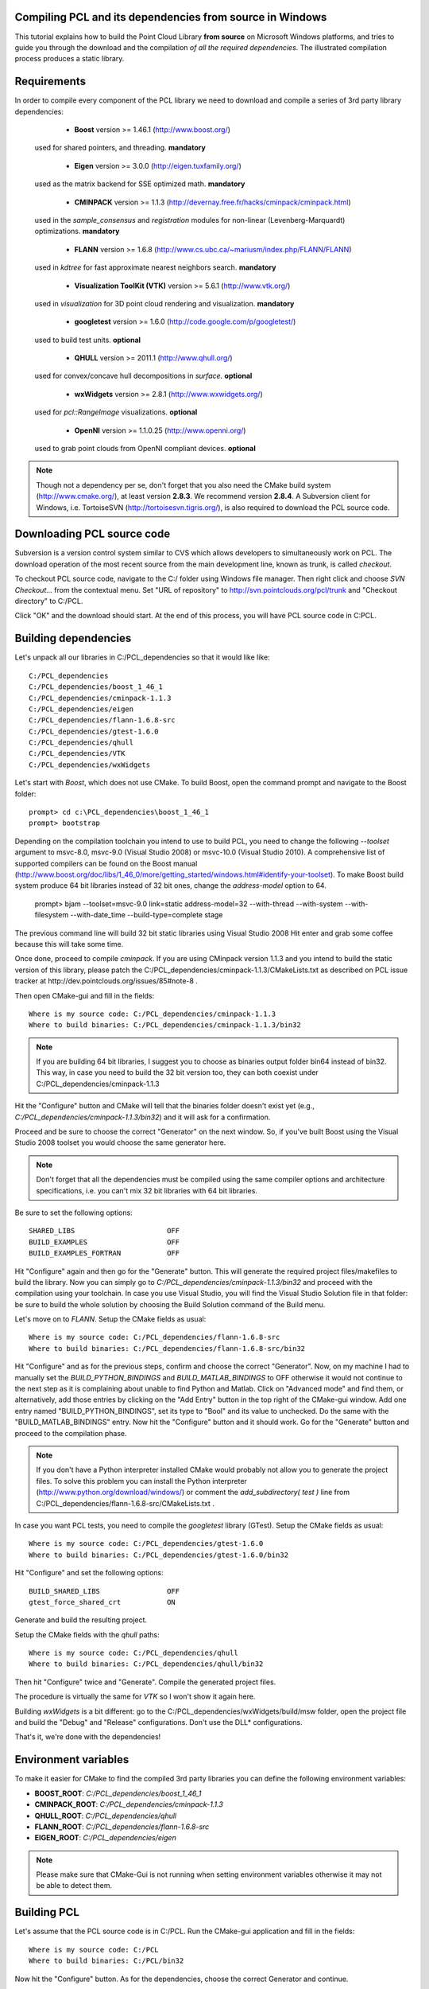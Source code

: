 .. _compiling_pcl_windows:

Compiling PCL and its dependencies from source in Windows
---------------------------------------------------------

This tutorial explains how to build the Point Cloud Library **from source** on
Microsoft Windows platforms, and tries to guide you through the download and
the compilation *of all the required dependencies*. The illustrated compilation
process produces a static library. 

.. image:: images/windows_logo.png
   :alt: Microsoft Windows logo
   :align: right

Requirements
-------------

In order to compile every component of the PCL library we need to download and
compile a series of 3rd party library dependencies:

	- **Boost** version >= 1.46.1 (http://www.boost.org/)

    used for shared pointers, and threading. **mandatory**

	- **Eigen** version >= 3.0.0 (http://eigen.tuxfamily.org/)

    used as the matrix backend for SSE optimized math. **mandatory**

	- **CMINPACK** version >= 1.1.3 (http://devernay.free.fr/hacks/cminpack/cminpack.html)

    used in the `sample_consensus` and `registration` modules for non-linear
    (Levenberg-Marquardt) optimizations. **mandatory**

	- **FLANN** version >= 1.6.8 (http://www.cs.ubc.ca/~mariusm/index.php/FLANN/FLANN)

    used in `kdtree` for fast approximate nearest neighbors search. **mandatory**

	- **Visualization ToolKit (VTK)** version >= 5.6.1 (http://www.vtk.org/)

    used in `visualization` for 3D point cloud rendering and visualization. **mandatory**
	
	- **googletest** version >= 1.6.0 (http://code.google.com/p/googletest/)

    used to build test units. **optional**

	- **QHULL** version >= 2011.1 (http://www.qhull.org/)

    used for convex/concave hull decompositions in `surface`. **optional**

	- **wxWidgets** version >= 2.8.1 (http://www.wxwidgets.org/)

    used for `pcl::RangeImage` visualizations. **optional**

	- **OpenNI** version >= 1.1.0.25 (http://www.openni.org/)

    used to grab point clouds from OpenNI compliant devices. **optional**


.. note::
  
   Though not a dependency per se, don't forget that you also need the CMake
   build system (http://www.cmake.org/), at least version **2.8.3**. We recommend
   version **2.8.4**. A Subversion client for Windows, i.e. TortoiseSVN 
   (http://tortoisesvn.tigris.org/), is also required to download the PCL source code.

Downloading PCL source code
---------------------------
Subversion is a version control system similar to CVS which allows developers to simultaneously work on PCL. 
The download operation of the most recent source from the main development line, known as trunk, is called `checkout`.

To checkout PCL source code, navigate to the C:/ folder using Windows file manager. Then right click and choose
`SVN Checkout...` from the contextual menu. Set "URL of repository" to http://svn.pointclouds.org/pcl/trunk and
"Checkout directory" to C:/PCL.

.. image:: images/SVNCheckout.png
   :alt: SVN Checkout dialog
   :align: center
   
Click "OK" and the download should start. At the end of this process, you will have PCL source code in C:\PCL.
   
Building dependencies
---------------------
Let's unpack all our libraries in C:/PCL_dependencies so that it would like
like::

	C:/PCL_dependencies
	C:/PCL_dependencies/boost_1_46_1
	C:/PCL_dependencies/cminpack-1.1.3
	C:/PCL_dependencies/eigen
	C:/PCL_dependencies/flann-1.6.8-src
	C:/PCL_dependencies/gtest-1.6.0
	C:/PCL_dependencies/qhull
	C:/PCL_dependencies/VTK
	C:/PCL_dependencies/wxWidgets
	
Let's start with `Boost`, which does not use CMake. To build Boost, open the
command prompt and navigate to the Boost folder::

	prompt> cd c:\PCL_dependencies\boost_1_46_1
	prompt> bootstrap
	
Depending on the compilation toolchain you intend to use to build PCL, you need
to change the following `--toolset` argument to msvc-8.0, msvc-9.0 (Visual
Studio 2008) or msvc-10.0 (Visual Studio 2010). A comprehensive list of supported
compilers can be found on the Boost manual (http://www.boost.org/doc/libs/1_46_0/more/getting_started/windows.html#identify-your-toolset).
To make Boost build system produce 64 bit libraries instead of 32 bit ones, change
the `address-model` option to 64. 

	prompt> bjam --toolset=msvc-9.0 link=static address-model=32 --with-thread --with-system --with-filesystem --with-date_time --build-type=complete stage

The previous command line will build 32 bit static libraries using Visual Studio 2008
Hit enter and grab some coffee because this will take some time. 

Once done, proceed to compile `cminpack`. If you are using CMinpack version 1.1.3 and you intend
to build the static version of this library, please patch the C:/PCL_dependencies/cminpack-1.1.3/CMakeLists.txt
as described on PCL issue tracker at http://dev.pointclouds.org/issues/85#note-8 .

Then open CMake-gui and fill in the fields::

  Where is my source code: C:/PCL_dependencies/cminpack-1.1.3
  Where to build binaries: C:/PCL_dependencies/cminpack-1.1.3/bin32
 
.. image:: images/cmake_cminpack_1.png
   :alt: CMake configuration dialog
   :align: center  
  
.. note::
  
  If you are building 64 bit libraries, I suggest you to choose as binaries output folder bin64 
  instead of bin32. This way, in case you need to build the 32 bit version too, they can both
  coexist under C:/PCL_dependencies/cminpack-1.1.3
  
Hit the "Configure" button and CMake will tell that the binaries folder doesn't exist yet 
(e.g., *C:/PCL_dependencies/cminpack-1.1.3/bin32*) and it will ask for a confirmation.

.. image:: images/cmake_cminpack_2.png
   :alt: CMake binaries folder creation
   :align: center  
   
Proceed and be sure to choose the correct "Generator" on the next window. So,
if you've built Boost using the Visual Studio 2008 toolset you would choose the
same generator here.  

.. image:: images/cmake_cminpack_3.png
   :alt: CMake generator selection
   :align: center  

.. note::
  
  Don't forget that all the dependencies must be compiled using the same
  compiler options and architecture specifications, i.e. you can't mix 32 bit
  libraries with 64 bit libraries.

Be sure to set the following options::

 SHARED_LIBS                      OFF
 BUILD_EXAMPLES                   OFF
 BUILD_EXAMPLES_FORTRAN           OFF

Hit "Configure" again and then go for the "Generate" button. This will generate
the required project files/makefiles to build the library. Now you can simply
go to `C:/PCL_dependencies/cminpack-1.1.3/bin32` and proceed with the compilation using
your toolchain. In case you use Visual Studio, you will find the Visual Studio
Solution file in that folder: be sure to build the whole solution by choosing the
Build Solution command of the Build menu. 

Let's move on to `FLANN`. Setup the CMake fields as usual::

  Where is my source code: C:/PCL_dependencies/flann-1.6.8-src
  Where to build binaries: C:/PCL_dependencies/flann-1.6.8-src/bin32

Hit "Configure" and as for the previous steps, confirm and choose the correct
"Generator". Now, on my machine I had to manually set the `BUILD_PYTHON_BINDINGS`
and `BUILD_MATLAB_BINDINGS` to OFF otherwise it would not continue to the next
step as it is complaining about unable to find Python and Matlab. Click on
"Advanced mode" and find them, or alternatively, add those entries by clicking
on the "Add Entry" button in the top right of the CMake-gui window.  Add one
entry named "BUILD_PYTHON_BINDINGS", set its type to "Bool" and its value to
unchecked. Do the same with the "BUILD_MATLAB_BINDINGS" entry. Now hit the
"Configure" button and it should work. Go for the "Generate" button and proceed
to the compilation phase.

.. note::
  
  If you don't have a Python interpreter installed CMake would probably not allow you
  to generate the project files. To solve this problem you can install the Python interpreter
  (http://www.python.org/download/windows/) or comment the `add_subdirectory( test )` line 
  from C:/PCL_dependencies/flann-1.6.8-src/CMakeLists.txt .
  
In case you want PCL tests, you need to compile the `googletest` library (GTest). 
Setup the CMake fields as usual::

  Where is my source code: C:/PCL_dependencies/gtest-1.6.0
  Where to build binaries: C:/PCL_dependencies/gtest-1.6.0/bin32

Hit "Configure" and set the following options::

 BUILD_SHARED_LIBS                OFF
 gtest_force_shared_crt           ON
 
Generate and build the resulting project.
 
Setup the CMake fields with the `qhull` paths::

  Where is my source code: C:/PCL_dependencies/qhull
  Where to build binaries: C:/PCL_dependencies/qhull/bin32
  
Then hit "Configure" twice and "Generate". Compile the generated project files.

The procedure is virtually the same for `VTK` so I won't show it again here.

Building `wxWidgets` is a bit different: go to the
C:/PCL_dependencies/wxWidgets/build/msw folder, open the project file and build
the "Debug" and "Release" configurations. Don't use the DLL* configurations.

That's it, we're done with the dependencies!

Environment variables
---------------------

To make it easier for CMake to find the compiled 3rd party libraries you can define the following
environment variables:

* **BOOST_ROOT**: `C:/PCL_dependencies/boost_1_46_1`  
* **CMINPACK_ROOT**: `C:/PCL_dependencies/cminpack-1.1.3`  
* **QHULL_ROOT**: `C:/PCL_dependencies/qhull`  
* **FLANN_ROOT**: `C:/PCL_dependencies/flann-1.6.8-src`  
* **EIGEN_ROOT**: `C:/PCL_dependencies/eigen`  

.. note::
  
   Please make sure that CMake-Gui is not running when setting environment variables otherwise
   it may not be able to detect them.
   
Building PCL
------------

Let's assume that the PCL source code is in C:/PCL. Run the CMake-gui
application and fill in the fields::

  Where is my source code: C:/PCL
  Where to build binaries: C:/PCL/bin32

Now hit the "Configure" button. As for the dependencies, choose the correct
Generator and continue.

Because CMake is unable to find all the 3rd party libraries you installed by
itself, it will prompt you to input their paths manually. 

Because this tutorial is exemplifying the process of compiling PCL as a
**static** library, the first thing you have to do is to uncheck the
**PCL->PCL_SHARED_LIBS** checkbox. Also uncheck **BUILD->BUILD_TESTS** and
**BUILD->BUILD_global_tests** unless you plan to run the unit tests as a
developer.

Now examine the CMake-gui log window. You should see some red colored error
stating that CMake could not find library XXX. The GUI will also highlight in
red the items which need to be modified. In my case the first time it couldn't
find the EIGEN library, so it said::

	Could NOT find Eigen (missing: EIGEN_INCLUDE_DIR)

Simply modify the **EIGEN_INCLUDE_DIR** key to point to the correct Eigen include
directory (C:/PCL_dependencies/eigen in our case). 

Now hit the "Configure" button again. Like before, look for the error in the
log area and sort it out by modifying the related key above the "Configure"
button. Repeat the process until you've done with the errors.

A little trick: when it comes to BOOST or wxWidgets errors, just set the
**wxWidgets_ROOT_DIR** and **Boost_INCLUDE_DIR** elements to the appropriate paths. The
CMake build system will figure out the other related paths automatically.

Once all the reported errors are sorted out the "Generate" button becomes
available. Hit it and a project will be generated in C:/PCL/bin32.

During the CMake configuration for the PCL project, the following options were set::

  Boost_INCLUDE_DIR             "C:/PCL_dependencies/boost_1_46_1"
  CMINPACK_IS_STATIC            (ON if you are building PCL as a static library, OFF otherwise) 
  CMINPACK_INCLUDE_DIR          "C:/PCL_dependencies/cminpack-1.1.3/" 
  CMINPACK_LIBRARY              "C:/PCL_dependencies/cminpack-1.1.3/bin32/Release/cminpack.lib" 
  CMINPACK_LIBRARY_DEBUG        "C:/PCL_dependencies/cminpack-1.1.3/bin32/Debug/cminpack.lib" 
  EIGEN_INCLUDE_DIR             "C:/PCL_dependencies/eigen" 
  FLANN_INCLUDE_DIR             "C:/PCL_dependencies/flann-1.6.8-src/src/cpp" 
  FLANN_LIBRARY                 "C:/PCL_dependencies/flann-1.6.8-src/lib/Release/flann_cpp_s.lib" 
  FLANN_LIBRARY_DEBUG           "C:/PCL_dependencies/flann-1.6.8-src/lib/Debug/flann_cpp_s.lib" 
  GTEST_INCLUDE_DIR             "C:/PCL_dependencies/gtest-1.6.0/include" 
  GTEST_LIBRARY                 "C:/PCL_dependencies/gtest-1.6.0/bin32/Release/gtest.lib" 
  GTEST_LIBRARY_DEBUG           "C:/PCL_dependencies/gtest-1.6.0/bin32/Debug/gtest.lib" 
  GTEST_MAIN_LIBRARY            "C:/PCL_dependencies/gtest-1.6.0/bin32/Release/gtest_main.lib" 
  GTEST_MAIN_LIBRARY_DEBUG      "C:/PCL_dependencies/gtest-1.6.0/bin32/Debug/gtest_main.lib" 
  OPENNI_INCLUDE_DIR            "C:/Program Files (x86)/OpenNI/Include"
  OPENNI_LIBRARY                "C:/Program Files (x86)/OpenNI/Lib/openNI.lib"
  PCL_SHARED_LIBS               (OFF if you want PCL to be a static library, ON if you want PCL to be a shared library/DLL)
  BUILD_TESTS                   (ON if you are interested in building software testing units)
  BUILD_global_tests            (ON if you are interested in building software testing units)
  BUILD_visualization           (ON if you want to build the optional visualization component) 
  QHULL_LIBRARY                 "C:/PCL_dependencies/qhull/bin32/src/Release/qhull.lib" 
  QHULL_INCLUDE_DIR             "C:/PCL_dependencies/qhull/src" 
  QHULL_LIBRARY_DEBUG           "C:/PCL_dependencies/qhull/bin32/src/Debug/qhull.lib" 
  VTK_DIR                       "C:/PCL_dependencies/vtk-5.6.1-mod/bin32"  

.. note::
  
  In order to correctly link against the FLANN library, you have to use the flann_cpp_s library file. The use
  of other files will result in undefined symbols and various linking time errors.
  
Open that folder and use the generated project to finally build the PCL library
using the toolchain of your choice.

Using PCL
---------

We finally managed to compile the Point Cloud Library (PCL) as binaries for
Windows. You can start using them in your project by following the
:ref:`using_pcl` tutorial. 

.. note::
    Please remember that if you are using the static version of the Point Cloud
    Library in your project you will have to manually link the static version of the
    required dependencies.

